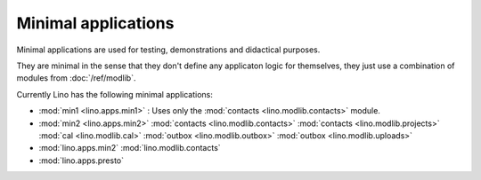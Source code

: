 Minimal applications
====================

Minimal applications are used for testing, demonstrations and didactical purposes.

They are minimal in the sense that they don't define any applicaton logic 
for themselves, they just use a combination of modules 
from :doc:`/ref/modlib`.  

Currently Lino has the following minimal applications:

- :mod:`min1 <lino.apps.min1>` :
  Uses only the :mod:`contacts <lino.modlib.contacts>` module.
  
- :mod:`min2 <lino.apps.min2>`  
  :mod:`contacts <lino.modlib.contacts>`
  :mod:`contacts <lino.modlib.projects>`
  :mod:`cal <lino.modlib.cal>`
  :mod:`outbox <lino.modlib.outbox>`
  :mod:`outbox <lino.modlib.uploads>`

- :mod:`lino.apps.min2`  :mod:`lino.modlib.contacts`
- :mod:`lino.apps.presto`